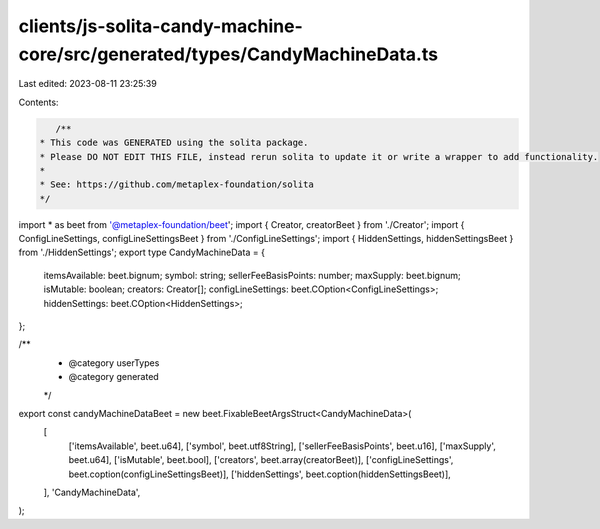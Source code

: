 clients/js-solita-candy-machine-core/src/generated/types/CandyMachineData.ts
============================================================================

Last edited: 2023-08-11 23:25:39

Contents:

.. code-block:: ts

    /**
 * This code was GENERATED using the solita package.
 * Please DO NOT EDIT THIS FILE, instead rerun solita to update it or write a wrapper to add functionality.
 *
 * See: https://github.com/metaplex-foundation/solita
 */

import * as beet from '@metaplex-foundation/beet';
import { Creator, creatorBeet } from './Creator';
import { ConfigLineSettings, configLineSettingsBeet } from './ConfigLineSettings';
import { HiddenSettings, hiddenSettingsBeet } from './HiddenSettings';
export type CandyMachineData = {
  itemsAvailable: beet.bignum;
  symbol: string;
  sellerFeeBasisPoints: number;
  maxSupply: beet.bignum;
  isMutable: boolean;
  creators: Creator[];
  configLineSettings: beet.COption<ConfigLineSettings>;
  hiddenSettings: beet.COption<HiddenSettings>;
};

/**
 * @category userTypes
 * @category generated
 */
export const candyMachineDataBeet = new beet.FixableBeetArgsStruct<CandyMachineData>(
  [
    ['itemsAvailable', beet.u64],
    ['symbol', beet.utf8String],
    ['sellerFeeBasisPoints', beet.u16],
    ['maxSupply', beet.u64],
    ['isMutable', beet.bool],
    ['creators', beet.array(creatorBeet)],
    ['configLineSettings', beet.coption(configLineSettingsBeet)],
    ['hiddenSettings', beet.coption(hiddenSettingsBeet)],
  ],
  'CandyMachineData',
);


